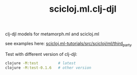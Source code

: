 #+TITLE: scicloj.ml.clj-djl

clj-djl models for metamorph.ml and scicloj.ml

see examples here: [[https://github.com/scicloj/scicloj.ml-tutorials/blob/main/src/scicloj/ml/third_party.clj][scicloj.ml-tutorials/src/scicloj/ml/third_party]]

Test with different version of clj-djl:

#+begin_src sh
clojure -M:test         # latest
clojure -M:test-0.1.6   # other version
#+end_src
